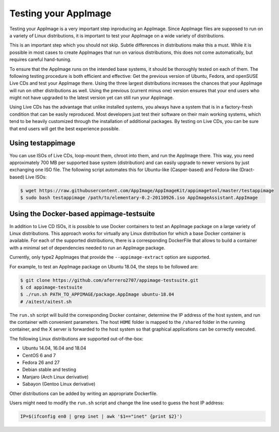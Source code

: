 Testing your AppImage
=====================

Testing your AppImage is a very important step inproducing an AppImage. Since AppImage files are supposed to run on a variety of Linux distributions, it is important to test your AppImage on a wide variety of distributions.

.. centered::
   **Test your AppImage on all base operating systems you are targeting!**

This is an important step which you should not skip. Subtle differences in distributions make this a must. While it is possible in most cases to create AppImages that run on various distributions, this does not come automatically, but requires careful hand-tuning.

To ensure that the AppImage runs on the intended base systems, it should be thoroughly tested on each of them. The following testing procedure is both efficient and effective: Get the previous version of Ubuntu, Fedora, and openSUSE Live CDs and test your AppImage there. Using the three largest distributions increases the chances that your AppImage will run on other distributions as well. Using the previous (current minus one) version ensures that your end users who might not have upgraded to the latest version yet can still run your AppImage.

Using Live CDs has the advantage that unlike installed systems, you always have a system that is in a factory-fresh condition that can be easily reproduced. Most developers just test their software on their main working systems, which tend to be heavily customized through the installation of additional packages. By testing on Live CDs, you can be sure that end users will get the best experience possible.


Using testappimage
------------------

You can use ISOs of Live CDs, loop-mount them, chroot into them, and run the AppImage there. This way, you need approximately 700 MB per supported base system (distribution) and can easily upgrade to newer versions by just exchanging one ISO file. The following script automates this for Ubuntu-like (Casper-based) and Fedora-like (Dract-based) Live ISOs:

.. code-block:: shell

   $ wget https://raw.githubusercontent.com/AppImage/AppImageKit/appimagetool/master/testappimage
   $ sudo bash testappimage /path/to/elementary-0.2-20110926.iso AppImageAssistant.AppImage


Using the Docker-based appimage-testsuite
-----------------------------------------

In addition to Live CD ISOs, it is possible to use Docker containers to test an AppImage package on a large variety of Linux distributions. This approach works for virtually any Linux distribution for which a base Docker container is available. For each of the supported distributions, there is a corresponding DockerFile that allows to build a container with a minimal set of dependencies needed to run an AppImage package.

Currently, only type2 AppImages that provide the ``--appimage-extract`` option are supported.

For example, to test an AppImage package on Ubuntu 18.04, the steps to be followed are:

.. code-block:: shell

   $ git clone https://github.com/aferrero2707/appimage-testsuite.git
   $ cd appimage-testsuite
   $ ./run.sh PATH_TO_APPIMAGE/package.AppImage ubuntu-18.04
   # /aitest/aitest.sh

The ``run.sh`` script will build the corresponding Docker container, determine the IP address of the host system, and run the container with convenient parameters. The host ``HOME`` folder is mapped to the ``/shared`` folder in the running container, and the X server is forwarded to the host system so that graphical applications can be correctly executed.

The following Linux distributions are supported out-of-the-box:

* Ubuntu 14.04, 16.04 and 18.04
* CentOS 6 and 7
* Fedora 26 and 27
* Debian stable and testing
* Manjaro (Arch Linux derivative)
* Sabayon (Gentoo Linux derivative)

Other distributions can be added by writing an appropriate Dockerfile.

Users might need to modify the ``run.sh`` script and change the line used to guess the host IP address:

.. code-block:: shell

   IP=$(ifconfig en0 | grep inet | awk '$1=="inet" {print $2}')
